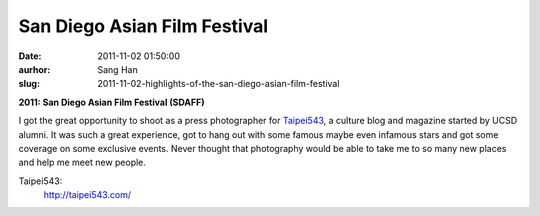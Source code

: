 San Diego Asian Film Festival
#############################
:date: 2011-11-02 01:50:00
:aurhor: Sang Han
:slug: 2011-11-02-highlights-of-the-san-diego-asian-film-festival

**2011: San Diego Asian Film Festival (SDAFF)**

I got the great opportunity to shoot as a press photographer for
`Taipei543`_, a culture blog and magazine started by UCSD alumni.
It was such a great experience, got to hang out with
some famous maybe even infamous stars and got some coverage on some
exclusive events. Never thought that photography would be able to take
me to so many new places and help me meet new people.

_`Taipei543`:
    http://taipei543.com/

|image0|

|image1|

|image2|

|image3|

|image4|

|image5|

|image6|

|image7|

.. |image0| image:: {filename}/img/tumblr/tumblr_lu0z8qGSph1qbyrnao1_1280.jpg
.. |image1| image:: {filename}/img/tumblr/tumblr_lu0z8qGSph1qbyrnao2_1280.jpg
.. |image2| image:: {filename}/img/tumblr/tumblr_lu0z8qGSph1qbyrnao3_1280.jpg
.. |image3| image:: {filename}/img/tumblr/tumblr_lu0z8qGSph1qbyrnao4_1280.jpg
.. |image4| image:: {filename}/img/tumblr/tumblr_lu0z8qGSph1qbyrnao5_1280.jpg
.. |image5| image:: {filename}/img/tumblr/tumblr_lu0z8qGSph1qbyrnao6_1280.jpg
.. |image6| image:: {filename}/img/tumblr/tumblr_lu0z8qGSph1qbyrnao7_1280.jpg
.. |image7| image:: {filename}/img/tumblr/tumblr_lu0z8qGSph1qbyrnao8_1280.jpg
